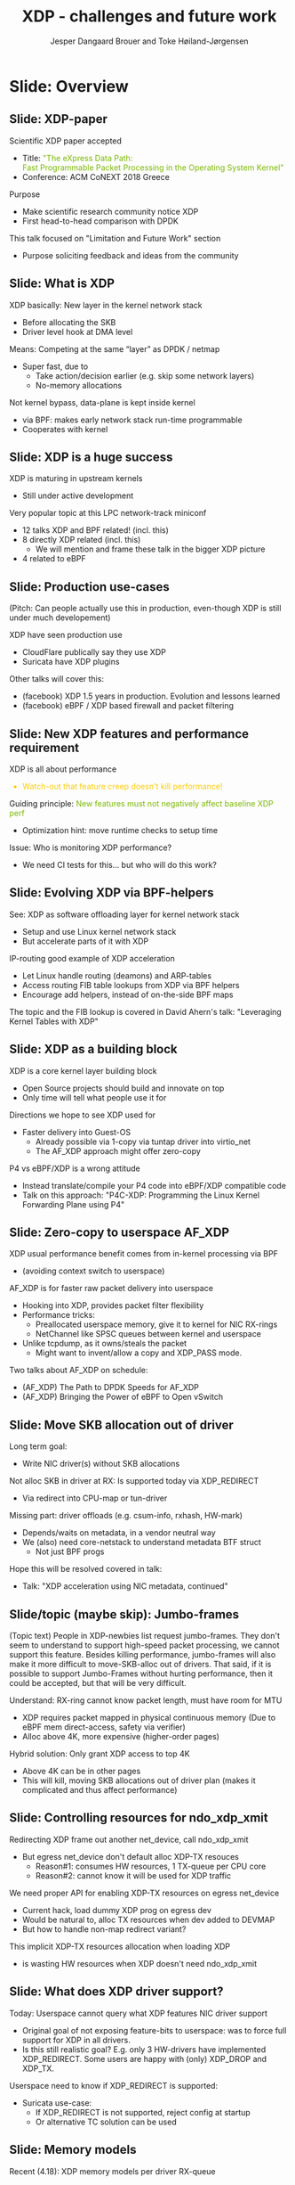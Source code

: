 # -*- fill-column: 79; -*-
#+TITLE: XDP - challenges and future work
#+AUTHOR: Jesper Dangaard Brouer and Toke Høiland-Jørgensen
#+EMAIL: toke@toke.dk
#+REVEAL_THEME: moon
#+REVEAL_TRANS: linear
#+REVEAL_MARGIN: .1
#+REVEAL_EXTRA_CSS: ./reveal.js/css/custom.css
#+REVEAL_EXTRA_JS: { src: './reveal.js/js/custom.js'}
#+REVEAL_DEFAULT_SLIDE_BACKGROUND: ./images/logo.svg
#+REVEAL_DEFAULT_SLIDE_BACKGROUND_POSITION: bottom left
#+REVEAL_DEFAULT_SLIDE_BACKGROUND_SIZE: 4em
#+REVEAL_TITLE_SLIDE_BACKGROUND: ./images/logo.svg
#+REVEAL_TITLE_SLIDE_BACKGROUND_POSITION: bottom left
#+REVEAL_TITLE_SLIDE_BACKGROUND_SIZE: 4em
#+OPTIONS: reveal_center:nil reveal_control:t reveal_history:nil reveal_width:1600 reveal_height:1000 ^:nil tags:nil toc:nil

This presentation will be given at Linux Plumbers Conference 2018 Networking
Track.

 http://vger.kernel.org/lpc-networking.html

This emacs org-mode document contains both slides for the presentation and
other notes for the paper and project.  The slides are in reveal.js format and
are generated by exporting this document via ox-reveal emacs package.

* Export/generate presentation

** Setup for org export to reveal.js
First, install the ox-reveal emacs package.

Package: ox-reveal git-repo and install instructions:
https://github.com/yjwen/org-reveal

After this, move to the 'Topics and slides' subtree and hit =C-c C-e C-s R R=
to export just the subtree; then open .html file to view slideshow. The
variables at document end ("Local Variables") will set up the title slide and
filter the "Slide:" prefix from headings; Emacs will ask for permission to load
them, as they will execute code.

** Export to PDF

The conference requires presentations to be delivered in PDF format.  Usually
the reveal.js when run as a webserver under nodejs, have a printer option for
exporting to PDF vai print to file, but we choose not run this builtin
webserver.

Alternatively I found a tool called 'decktape', for exporting HTML pages to
PDF: https://github.com/astefanutti/decktape

The 'npm install' failed on my system:

 $ npm install decktape

But (after running npm update) I can start the decktape.js file direct via
the 'node' command.

 $ node ~/git/decktape/decktape.js presentation-lpc2018-xdp-future.html slides.pdf

And it worked.

* Homepage abstract for presentation

http://vger.kernel.org/lpc-networking.html#session-19

** Title: XDP challenges and future work

Speakers: Jesper Dangaard Brouer, Toke Høiland-Jørgensen

Duration (incl. QA): 35 min

Content: Slides, Paper

** Abstract:

XDP already offers rich facilities for high performance packet
processing, and has seen deployment in several production
systems. However, this does not mean that XDP is a finished system; on
the contrary, improvements are being added in every release of Linux,
and rough edges are constantly being filed down. The purpose of this
talk is to discuss some of these possibilities for future
improvements, including how to address some of the known limitations
of the system. We are especially interested in soliciting feedback and
ideas from the community on the best way forward.

The issues we are planning to discuss include, but are not limited to:

 - User experience and debugging tools: How do we make it easier for
   people who are not familiar with the kernel or XDP to get to grips
   with the system and be productive when writing XDP programs?

 - Driver support: How do we get to full support for XDP in all
   drivers? Is this even a goal we should be striving for?

 - Performance: At high packet rates, every micro-optimisation
   counts. Things like inlining function calls in drivers are
   important, but also batching to amortise fixed costs such as DMA
   mapping. What are the known bottlenecks, and how do we address
   them?

 - QoS and rate transitions: How should we do QoS in XDP? In
   particular, rate transitions (where a faster link feeds into a
   slower) are currently hard to deal with from XDP, and would benefit
   from, e.g., Active Queue Management (AQM). Can we adapt some of the
   AQM and QoS facilities in the regular networking stack to work with
   XDP? Or should we do something different?

 - Accelerating other parts of the stack: Tom Herbert started the
   discussion on accelerating transport protocols with XDP back
   in 2016. How do we make progress on this? Or should we be doing
   something different? Are there other areas where we can extend XDPs
   processing model to provide useful accelerations?

* Other XDP talks co-scheduled

We promised to introduce other XDP talks, and got scheduled as the first talk
for this reason.

Thus, part of the structure will be given by other XDP talks.

** Other XDP and eBPF related talks:

When below are marked DONE, this means a slide mention it.

We should take care to mention all talks that are directly related to XDP, and
can skip mentioning eBPF talks that does not affect XDP.

*** (Our-talk) XDP - challenges and future work
*** DONE Leveraging Kernel Tables with XDP
*** DONE XDP acceleration using NIC metadata, continued
*** DONE (AF_XDP) Bringing the Power of eBPF to Open vSwitch
*** DONE (AF_XDP) The Path to DPDK Speeds for AF_XDP
*** DONE (facebook) XDP 1.5 years in production. Evolution and lessons learned.
*** DONE (facebook) eBPF / XDP based firewall and packet filtering
*** DONE P4C-XDP: Programming the Linux Kernel Forwarding Plane using P4
*** Using eBPF as an abstraction for switching
*** Building socket-aware BPF programs
*** BPF Host Network Resource Management
*** Combining kTLS and BPF for Introspection and Policy Enforcement


*** XDP/eBPF unrelated talks:

Experiences Evaluating DC-TCP

Scaling Linux bridge forwarding database

ERSPAN Support for Linux

This talk is not about XDP: From Resource Limits to SKB Lists.

Optimizing UDP for content delivery with GSO, pacing and zerocopy.

Linux SCTP is catching up and going above!

What's happened to the world of networking hardware offloads?

TC SW datapath: a performance analysis

PHYlink and SFP: Going beyond 1G Copper PHYs


* Document organizing presentation

The presentation will be organized around a number of XDP-topics.  We cannot
bring-up all topics, but have selected some.  To introduce other talks, their
topics have to be included. Also have some of our own that to get feedback.

Only sections with tag ":export:" will end-up in the presentation.

The "Topic:" notation will be transition slide (or none), and the "Slide:"
notation will be actual slides.  The "Topic:" notes describe more about the
topic, this text could be used in the paper.


* Topic: Story baseline

 - Introduce XDP-paper.

   We wrote XDP-paper, that doc XDP architecture, and do head-to-head comparison
   against DPDK.

 - This talk is focused on "Limitation and Future Work".

   We are fortunate that other people have already started to work on "future
   work" items, and are even being covered and presented at this conf.  We will
   mention these areas and defer the details and discussion to these talks.

 - Purpose soliciting feedback and ideas from the community

   Besides referencing the topics covered in other talks, we have also selected
   some XDP topics that we wish to soliciting feedback om from this community.

* Slide: Overview
:PROPERTIES:
:reveal_background: ./images/rh_bg1.jpg
:reveal_background_size: 100%
:reveal_background_color: white
:END:

** Slide: XDP-paper                                                 :export:

Scientific XDP paper accepted
 - Title: @@html: <font color="#7ab800">@@
   "The eXpress Data Path: @@html:<br>@@
    Fast Programmable Packet Processing in the Operating System Kernel"
    @@html:</font>@@
 - Conference: ACM CoNEXT 2018 Greece

Purpose
 - Make scientific research community notice XDP
 - First head-to-head comparison with DPDK

This talk focused on "Limitation and Future Work" section
 - Purpose soliciting feedback and ideas from the community

** Topic: What is XDP

Frame what is XDP.

Be inspirational: New programmable layer in network stack

Keep it very short, if possible 1-slide.  This is mostly for people finding this
slide deck, or LPC people that don't know that XDP is.

** Slide: What is XDP                                               :export:

XDP basically: New layer in the kernel network stack
 - Before allocating the SKB
 - Driver level hook at DMA level

Means: Competing at the same “layer” as DPDK / netmap
 - Super fast, due to
   - Take action/decision earlier (e.g. skip some network layers)
   - No-memory allocations

Not kernel bypass, data-plane is kept inside kernel
 - via BPF: makes early network stack run-time programmable
 - Cooperates with kernel

** Slide: XDP is a huge success                                     :export:

XDP is maturing in upstream kernels
 - Still under active development

Very popular topic at this LPC network-track miniconf
 - 12 talks XDP and BPF related! (incl. this)
 - 8 directly XDP related (incl. this)
   - We will mention and frame these talk in the bigger XDP picture
 - 4 related to eBPF

** Slide: Production use-cases                                      :export:

(Pitch: Can people actually use this in production, even-though XDP is still
under much developement)

XDP have seen production use
 - CloudFlare publically say they use XDP
 - Suricata have XDP plugins

Other talks will cover this:
 - (facebook) XDP 1.5 years in production. Evolution and lessons learned
 - (facebook) eBPF / XDP based firewall and packet filtering

** Topic: Performance

XDP is all about performance, don't screw it up!

Guiding principle: Adding features must not negatively affect baseline XDP
performance.  Use optimization technique of moving runtime checks to setup time
checks.

** Slide: New XDP features and performance requirement              :export:

XDP is all about performance
#+HTML: <font color="#fecb00">
 - Watch-out that feature creep doesn't kill performance!
#+HTML: </font>

Guiding principle:
@@html: <font color="#7ab800">
New features must not negatively affect baseline XDP perf
</font>@@
 - Optimization hint: move runtime checks to setup time

Issue: Who is monitoring XDP performance?
 - We need CI tests for this... but who will do this work?

** Topic: Evolving XDP

How we imagine XDP getting extended.

We see XDP as a software offloading layer in the kernel network stack.

IP-forwarding is a good example, as the Linux kernel and ecosystem have
everything to become a L3 IP-router, with control-plane software like router
daemons etc.  The forwarding performance is constrained due to software
overhead, which is where XDP can help.  We want XDP work in-concert with this
ecosystem.  This can best be achieved by eBPF helper functions that allow XDP
to perform lookup in kernel tables, e.g. like the FIB lookup that was recently
added (also covered in the XDP-paper).

The topic and the FIB lookup is covered in David Ahern's talk:
"Leveraging Kernel Tables with XDP"

We want to encourage people to add these kind of helpers to XDP, when use-case
arise.  It is possible to e.g. track the IP-route table and ARP table via
monitoring RT-netlink messages, and maintain an on-the-side BPF maps that can
influence XDP route decisions.  This is actually showed as an XDP samples/bpf
program called xdp_router_ipv4, which was done before the FIB-lookup helper was
added.  The performance advantage is very small, and only occurs when
xdp_router_ipv4 sample hit an "exact_match" cache.

** Slide: Evolving XDP via BPF-helpers                              :export:

See: XDP as software offloading layer for kernel network stack
 - Setup and use Linux kernel network stack
 - But accelerate parts of it with XDP

IP-routing good example of XDP acceleration
 - Let Linux handle routing (deamons) and ARP-tables
 - Access routing FIB table lookups from XDP via BPF helpers
 - Encourage add helpers, instead of on-the-side BPF maps

The topic and the FIB lookup is covered in David Ahern's talk:
 "Leveraging Kernel Tables with XDP"

** Topic: XDP as a building block

   If it is not clear to people, explain that XDP is core kernel
   facility, that other Open Source projects need to pickup, use and
   innovate on-top of.

XDP will hopefully be used for faster delivery into Guest-OS.  The best and
fastest abstraction into KVM is still not determined.  The tuntap driver
already implemented ndo_xdp_xmit, which allows XDP_REDIRECT into XXX (TODO is
it virtio_net or vhost_net???), bypassing the Host-OS skb-alloc, while still
performing one copy.  Other options might be to leverage AF_XDP to register
Guest-OS memory with the XDP based NIC driver, which would allow zero-copy RX
into the Guest-OS.

The discussion of eBPF/XDP vs P4 often comes up. Our view is that of-cause you
should be able to write a data-plane in domain-specific language like P4. And
to use load this in a XDP hook, you need to write a new backend to your P4
compiler that generate the XDP/eBPF code.

** Slide: XDP as a building block                                   :export:

XDP is a core kernel layer building block
 - Open Source projects should build and innovate on top
 - Only time will tell what people use it for

Directions we hope to see XDP used for
 - Faster delivery into Guest-OS
   - Already possible via 1-copy via tuntap driver into virtio_net
   - The AF_XDP approach might offer zero-copy

P4 vs eBPF/XDP is a wrong attitude
 - Instead translate/compile your P4 code into eBPF/XDP compatible code
 - Talk on this approach:
   "P4C-XDP: Programming the Linux Kernel Forwarding Plane using P4"

** Topic: Zero-copy to userspace AF_XDP

   Ref two AF_XDP Talks.

   Pitch: XDP have been focused on keeping packet handling and processing in
   kernel space, via leveraging eBPF.  To avoid the overhead of syscalls,
   context switch and packet copies.

Personal note: I always had plans for a fast-path from XDP into a userspace
socket. (Discussed this public in G+ post with DaveM) I had imagined that the
kernel would do the memory allocation, for RX-ring, and VMA map this into
userspace.  AF_XDP goes the other way, and let userspace (pre) alloc.

   AF_XDP is about moving packet handling into userspace.  The key point for
   integrating this with XDP redirect is flexibility.  We want to avoid NIC
   hardware being taken over by the zero-copy facility.  Want to avoid the
   all-or-nothing proposition like we have seen with DPDK.

   AF_XDP avoids the overhead by establishing SPSC queues as communication
   channels to userspace.  The copy is avoided by userspace allocating and
   gifting/providing kernel with this memory, which is used directly for RX
   DMA delivery.

   The AF_XDP socket is woken-up like a regular socket, but for
   high-performance userspace can poll the socket.

   On the TX-side AF_XDP does have a syscall, but userspace can fill
   several TX buffers into TX ring before calling the sendmsg syscall.

** Slide: Zero-copy to userspace AF_XDP                             :export:

XDP usual performance benefit comes from in-kernel processing via BPF
 - (avoiding context switch to userspace)

AF_XDP is for faster raw packet delivery into userspace
 - Hooking into XDP, provides packet filter flexibility
 - Performance tricks:
   - Preallocated userspace memory, give it to kernel for NIC RX-rings
   - NetChannel like SPSC queues between kernel and userspace
 - Unlike tcpdump, as it owns/steals the packet
   * Might want to invent/allow a copy and XDP_PASS mode.

Two talks about AF_XDP on schedule:
 - (AF_XDP) The Path to DPDK Speeds for AF_XDP
 - (AF_XDP) Bringing the Power of eBPF to Open vSwitch

** Topic: Move SKB allocation out of driver

   The long term goal is moving SKB allocations out of driver code.

   This is already supported by all drivers implementing XDP_REDIRECT, as
   CPU-map and redirects into tun-driver, create the SKB later based on the
   xdp_frame.  Working towards generalizing this.

   Missing part are howto transfer the different driver offloads
   (e.g. csum-info, rxhash, HW-mark) in a vendor neutral and generic way.  This
   depends/waits on metadata talk, for this to be generic enough.

** Slide: Move SKB allocation out of driver                         :export:

Long term goal:
 - Write NIC driver(s) without SKB allocations

Not alloc SKB in driver at RX: Is supported today via XDP_REDIRECT
 - Via redirect into CPU-map or tun-driver

Missing part: driver offloads (e.g. csum-info, rxhash, HW-mark)
 - Depends/waits on metadata, in a vendor neutral way
 - We (also) need core-netstack to understand metadata BTF struct
   - Not just BPF progs

Hope this will be resolved covered in talk:
 - Talk: "XDP acceleration using NIC metadata, continued"

** Slide/topic (maybe skip): Jumbo-frames                           :export:

(Topic text) People in XDP-newbies list request jumbo-frames. They don't seem
to understand to support high-speed packet processing, we cannot support this
feature.  Besides killing performance, jumbo-frames will also make it more
difficult to move-SKB-alloc out of drivers.  That said, if it is possible to
support Jumbo-Frames without hurting performance, then it could be accepted,
but that will be very difficult.

Understand: RX-ring cannot know packet length, must have room for MTU
 - XDP requires packet mapped in physical continuous memory
   (Due to eBPF mem direct-access, safety via verifier)
 - Alloc above 4K, more expensive (higher-order pages)

Hybrid solution: Only grant XDP access to top 4K
 - Above 4K can be in other pages
 - This will kill, moving SKB allocations out of driver plan
   (makes it complicated and thus affect performance)

** Topic: Controlling resources for ndo_xdp_xmit

(Usability related) XDP_REDIRECT entangled with ndo_xdp_xmit.

Decouple XDP_REDIRECT from ndo_xdp_xmit.
This mostly technical, but also related to usability.

When XDP redirecting a frame out another net_device, then the drivers
ndo_xdp_xmit function is called.  But device drivers don't enable ndo_xdp_xmit
by default, because it costs many resource (TX queue per CPU core).  There is
no interface to enable ndo_xdp_xmit.  The current solution, to enable
ndo_xdp_xmit, is to load an dummy XDP program on the device, you want to
redirect to.

The implicit notion of loading an XDP program, also implies allocating
resources to XDP-TX queues is flawed.  As the XDP user, might not want to use
any redirect feature.  And even if using XDP_REDIRECT this could be CPU-map
redirect, which does not need XDP-TX queues.

The reason for only enabling XDP-TX queues when really needed is that this
consumes HW resources.  Given the TX queue per CPU core assumption, this makes
it problematic on systems with many CPU cores. E.g. it was discovered the ixgbe
driver cannot load XDP on systems with more than 96 CPU cores.

** Slide: Controlling resources for ndo_xdp_xmit                    :export:

Redirecting XDP frame out another net_device, call ndo_xdp_xmit
 - But egress net_device don't default alloc XDP-TX resouces
   - Reason#1: consumes HW resources, 1 TX-queue per CPU core
   - Reason#2: cannot know it will be used for XDP traffic

We need proper API for enabling XDP-TX resources on egress net_device
 - Current hack, load dummy XDP prog on egress dev
 - Would be natural to, alloc TX resources when dev added to DEVMAP
 - But how to handle non-map redirect variant?

This implicit XDP-TX resources allocation when loading XDP
 - is wasting HW resources when XDP doesn't need ndo_xdp_xmit

** Topic: What does XDP driver support?

(Usability related)

   Issue that not all drivers support all features, but userspace cannot query
   what a given driver supports.  If a driver e.g. doesn't support XDP_REDIRECT,
   then it can only be detected "runtime" by observing a WARN_ONCE kernel log
   message and afterwards packets are silently dropped (can be debugged via
   tracepoints).

   The issue was seen with Suricata, and they want some kind of way to
   know what XDP features are avail.  This is needed to reject or
   change behavior when parsing the Suricata setup file.

Original goal of not exposing feature-bits to userspace, was to force full
support for XDP in all drivers.  Is this goal still realistic, after X kernel
releases, where only 3 HW-drivers have implemented XDP_REDIRECT.

** Slide: What does XDP driver support?                             :export:

Today: Userspace cannot query what XDP features NIC driver support
 - Original goal of not exposing feature-bits to userspace:
   was to force full support for XDP in all drivers.
 - Is this still realistic goal?
   E.g. only 3 HW-drivers have implemented XDP_REDIRECT.
   Some users are happy with (only) XDP_DROP and XDP_TX.

Userspace need to know if XDP_REDIRECT is supported:
 - Suricata use-case:
   - If XDP_REDIRECT is not supported, reject config at startup
   - Or alternative TC solution can be used

** Topic: XDP egress hook (just before TX)

Can be used for:

- Reacting to TX ring status
- Implementing QoS / AQM

** Topic: NIC memory models and DMA mapping

XDP recently (v4.18) got support for different memory models per driver
RX-queue, via the xdp_return_frame() and xdp_rxq_info_reg_mem_model() APIs.

This allow drivers to innovate new memory models, but also gives the
opportunity to generalize and share common code to handle memory recycle
schemes for drivers.  The page_pool is one example common code.

We want to see more drivers need to use page_pool, and work on page_pool is
needed, especially in the area of keeping frames DMA mapped.

We plan to extend the xdp_return_frame API with a bulking option, because it
can naturally do bulking at DMA-TX completion, and the page_pool need this to
handle a known weakness (of concurrent CPUs returning frames to the same
RX-queue).

On Intel machines the DMA map/unmap/sync operation are very lightweight, as due
the coherency model, this might not be true for other architectures.  As XDP
have been very Intel focused, the DMA overhead have seen much attention. The
Spectre-V2 mitigation changed the picture. and will force us to address the DMA
overhead issues due to the indirect call API.

** Slide: Memory models                                             :export:

Recent (4.18): XDP memory models per driver RX-queue
 - New flexibility to innovate
 - Also opportunity to generalize and share common code between drivers
   - page_pool is generalization example, need more drivers using it

Planned changes
 - Extend xdp_return_frame API with bulking, performance reasons
 - Keep pages DMA mapped in page_pool (almost supported)

** Slide: DMA mapping                                               :export:

More optimizations for DMA mapping needed
 - Was low priority, due to almost zero cost on Intel CPUs
 - Spectre-V2 mitigation makes DMA calls more expensive

** Topic: Spectre-V2: mitigation killed XDP performance

   (This is related to DMA mapping)

   This is primary due to DMA-API, what uses indirect call to abstract
   different DMA-engines.

   For mlx5 driver, there is also issues with indirect functions pointer calls,
   inside the driver itself.

   For XDP there are a number of workarounds and performance optimizations for
   the DMA slowdown.  The easiest solution is to amortized via bulking DMA API
   calls.  The DMA APIs already have the scatter-gather API, which in-effect is
   bulking.

   Today most drivers already avoid repeated DMA map/unmap calls, by keeping
   the DMA mapping intact, while processing the frame (e.g by normal netstack)
   and if recycling works they don't need to unmap the frame. They instead does
   the DMA-sync in appropriate places.

   The page_pool API, want to generalize keeping the page DMA-mapped, such that
   the driver doesn't have to do this.  No driver currently takes advantage of
   this DMA page_pool feature.

   During ndo_xdp_xmit(), today, individual frames need to be DMA-mapped for
   the TX device.  Recently this changed to bulk API (curr bulk 16), which
   would easily do bulk DMA mapping.

   Would it make sense to move redirect DMA mapping into redirect-core code?
   Do drivers need fine control over the exact DMA-map call?  If not, the
   DMA-TX addr could be stored in xdp_frame, then xdp_return_frame API could
   also handle the DMA-unmap call.

** Slide: Performance issue: Spectre (variant 2)                    :export:

CONFIG_RETPOLINE and newer GCC compiler
 - for stopping Spectre (variant 2) CPU side-channel attacks

Hey, you killed my XDP performance! (Retpoline tricks for indirect calls)
- Still processing 6 Mpps per CPU core
- But could do approx 13 Mpps before!

Initial through it was net_device->ndo_xdp_xmit call
 - Implemented redirect bulking, but only helped a little

Real pitfall: DMA API use indirect function call pointers
 - Christoph Hellwig PoC patch show perf return to approx 10 Mpps

One XDP indirect call we cannot remove: Invoking BPF program


* Skipped topics
** Topic (maybe skip): Usability: User Experience and Debugging

Lots of small unexpected behavior, seen from normal users of XDP.

E.g. The sample xdp_redirect_map show RX packets per sec, but people think this
is TX packet per sec.  In case the redirect TX device does not support XDP,
there is not immediate feedback, the packets are silently dropped (can be
caught via tracepoint).  Thus, users observe increased PPS counter, when
misconfig happens.

This RX counting, seems natural as a XDP-core developer, as we know the eBPF
program cannot know or measure was happens _after_ it have run (as it simply
returns a verdict/action return code). For a user, it will be more natural to
"see" TX-pps. So, we could monitor interface TX-stats, but that is also not
possible, as some XDP-drivers don't account XDP-TX packets in the regular
ifstat counters, which in itself is problematic.

** Topic (maybe skip): eBPF verifier

   All the discussions about extending the eBPF verifier, should be
   move to the eBPF-mini-conf.

** Topic (maybe skip): ARM and XDP support

We need to make sure, our XDP optimizations does not become too Intel specific.

I have bought a MacchiatoBin ARM64-board, that I plan to developed XDP for.
(Got cross-compiler and upstream kernel working, found DMA-bounce buffer
issues, that I need to upstream fix for)

** Topic (maybe skip): Accelerating Transport Protocols

   E.g. it should be possible to do delivery into TCP sockets, and
   hand-over the packet-page (without first allocating an SKB).

   Ref-Talk: "Building socket-aware BPF programs" is part of this work.


* Notes

** Org-mode hints

https://orgmode.org/manual/Quoting-HTML-tags.html#Quoting-HTML-tags

# Local Variables:
# org-reveal-title-slide: "<h1 class=\"title\">%t</h1><h2
# class=\"author\">Jesper Dangaard Brouer (Red Hat)<br/>Toke Høiland-Jørgensen
# (Karlstad University)</h2><h3>LPC Networking Track<br/>Vancouver, Nov
# 2018</h3>"
# org-export-filter-headline-functions: ((lambda (contents backend info) (replace-regexp-in-string "Slide: " "" contents)))
# End:
